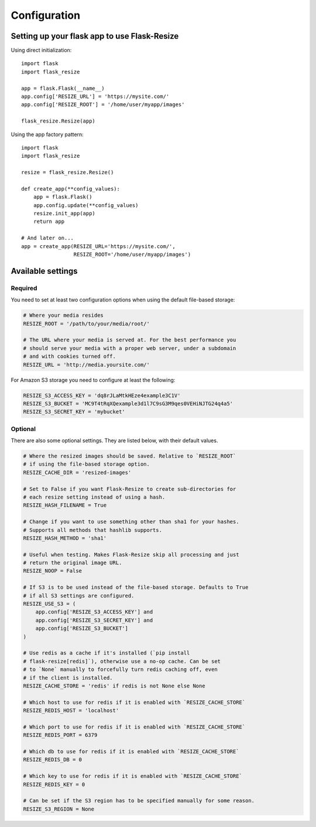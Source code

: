 Configuration
=============

Setting up your flask app to use Flask-Resize
---------------------------------------------

Using direct initialization::

    import flask
    import flask_resize

    app = flask.Flask(__name__)
    app.config['RESIZE_URL'] = 'https://mysite.com/'
    app.config['RESIZE_ROOT'] = '/home/user/myapp/images'

    flask_resize.Resize(app)

Using the app factory pattern::

    import flask
    import flask_resize

    resize = flask_resize.Resize()

    def create_app(**config_values):
        app = flask.Flask()
        app.config.update(**config_values)
        resize.init_app(app)
        return app

    # And later on...
    app = create_app(RESIZE_URL='https://mysite.com/',
                     RESIZE_ROOT='/home/user/myapp/images')


Available settings
------------------

Required
~~~~~~~~

You need to set at least two configuration options when using the default file-based storage:

.. code:: python

    # Where your media resides
    RESIZE_ROOT = '/path/to/your/media/root/'

    # The URL where your media is served at. For the best performance you
    # should serve your media with a proper web server, under a subdomain
    # and with cookies turned off.
    RESIZE_URL = 'http://media.yoursite.com/'

For Amazon S3 storage you need to configure at least the following:

.. code:: python

    RESIZE_S3_ACCESS_KEY = 'dq8rJLaMtkHEze4example3C1V'
    RESIZE_S3_BUCKET = 'MC9T4tRqXQexample3d1l7C9sG3M9qes0VEHiNJTG24q4a5'
    RESIZE_S3_SECRET_KEY = 'mybucket'

.. versionadded:: 1.0.0
   ``RESIZE_S3_ACCESS_KEY``, ``RESIZE_S3_SECRET_KEY`` and ``RESIZE_S3_BUCKET`` were added.

Optional
~~~~~~~~

There are also some optional settings. They are listed below, with their default values.

.. code:: python

    # Where the resized images should be saved. Relative to `RESIZE_ROOT`
    # if using the file-based storage option.
    RESIZE_CACHE_DIR = 'resized-images'

    # Set to False if you want Flask-Resize to create sub-directories for
    # each resize setting instead of using a hash.
    RESIZE_HASH_FILENAME = True

    # Change if you want to use something other than sha1 for your hashes.
    # Supports all methods that hashlib supports.
    RESIZE_HASH_METHOD = 'sha1'

    # Useful when testing. Makes Flask-Resize skip all processing and just
    # return the original image URL.
    RESIZE_NOOP = False

    # If S3 is to be used instead of the file-based storage. Defaults to True
    # if all S3 settings are configured.
    RESIZE_USE_S3 = (
        app.config['RESIZE_S3_ACCESS_KEY'] and
        app.config['RESIZE_S3_SECRET_KEY'] and
        app.config['RESIZE_S3_BUCKET']
    )

    # Use redis as a cache if it's installed (`pip install
    # flask-resize[redis]`), otherwise use a no-op cache. Can be set
    # to `None` manually to forcefully turn redis caching off, even
    # if the client is installed.
    RESIZE_CACHE_STORE = 'redis' if redis is not None else None

    # Which host to use for redis if it is enabled with `RESIZE_CACHE_STORE`
    RESIZE_REDIS_HOST = 'localhost'

    # Which port to use for redis if it is enabled with `RESIZE_CACHE_STORE`
    RESIZE_REDIS_PORT = 6379

    # Which db to use for redis if it is enabled with `RESIZE_CACHE_STORE`
    RESIZE_REDIS_DB = 0

    # Which key to use for redis if it is enabled with `RESIZE_CACHE_STORE`
    RESIZE_REDIS_KEY = 0

    # Can be set if the S3 region has to be specified manually for some reason.
    RESIZE_S3_REGION = None

.. versionadded:: 0.4.0
   ``RESIZE_NOOP`` was added.

.. versionadded:: 1.0.0
   ``RESIZE_USE_S3``, ``RESIZE_CACHE_STORE``, ``RESIZE_REDIS_HOST``, ``RESIZE_REDIS_PORT``, ``RESIZE_REDIS_DB`` and ``RESIZE_REDIS_KEY`` were added.

.. versionadded:: 1.0.1
   ``RESIZE_S3_REGION``was added.
